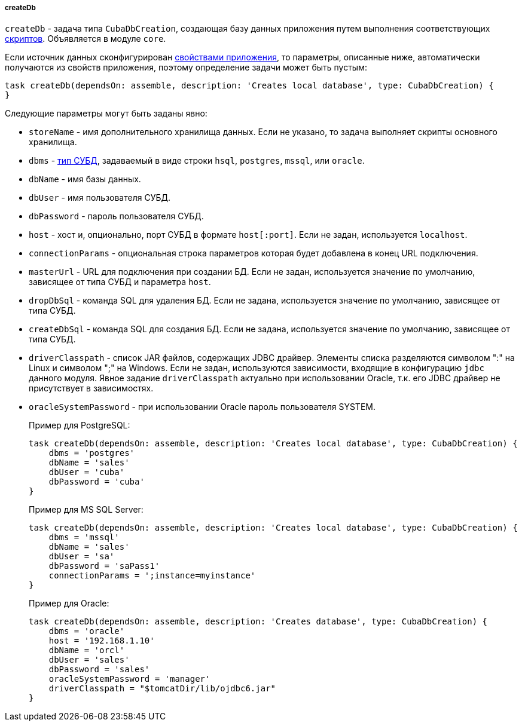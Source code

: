 :sourcesdir: ../../../../../source

[[build.gradle_createDb]]
===== createDb

`createDb` - задача типа `CubaDbCreation`, создающая базу данных приложения путем выполнения соответствующих <<db_scripts,скриптов>>. Объявляется в модуле `core`.

Если источник данных сконфигурирован <<db_connection_app,свойствами приложения>>, то параметры, описанные ниже, автоматически получаются из свойств приложения, поэтому определение задачи может быть пустым:

[source, groovy]
----
task createDb(dependsOn: assemble, description: 'Creates local database', type: CubaDbCreation) {
}
----

Следующие параметры могут быть заданы явно:

* `storeName` - имя дополнительного хранилища данных. Если не указано, то задача выполняет скрипты основного хранилища.

* `dbms` - <<dbms_types, тип СУБД>>, задаваемый в виде строки `hsql`, `postgres`, `mssql`, или `oracle`.

* `dbName` - имя базы данных.

* `dbUser` - имя пользователя СУБД.

* `dbPassword` - пароль пользователя СУБД.

* `host` - хост и, опционально, порт СУБД в формате `host[:port]`. Если не задан, используется `localhost`.

* `connectionParams` - опциональная строка параметров которая будет добавлена в конец URL подключения.

* `masterUrl` - URL для подключения при создании БД. Если не задан, используется значение по умолчанию, зависящее от типа СУБД и параметра `host`.

* `dropDbSql` - команда SQL для удаления БД. Если не задана, используется значение по умолчанию, зависящее от типа СУБД.

* `createDbSql` - команда SQL для создания БД. Если не задана, используется значение по умолчанию, зависящее от типа СУБД.

* `driverClasspath` - список JAR файлов, содержащих JDBC драйвер. Элементы списка разделяются символом ":" на Linux и символом ";" на Windows. Если не задан, используются зависимости, входящие в конфигурацию `jdbc` данного модуля. Явное задание `driverClasspath` актуально при использовании Oracle, т.к. его JDBC драйвер не присутствует в зависимостях.

* `oracleSystemPassword` - при использовании Oracle пароль пользователя SYSTEM.
+
Пример для PostgreSQL:
+
[source, java]
----
task createDb(dependsOn: assemble, description: 'Creates local database', type: CubaDbCreation) {
    dbms = 'postgres'
    dbName = 'sales'
    dbUser = 'cuba'
    dbPassword = 'cuba'
}
----
+
Пример для MS SQL Server:
+
[source, java]
----
task createDb(dependsOn: assemble, description: 'Creates local database', type: CubaDbCreation) {
    dbms = 'mssql'
    dbName = 'sales'
    dbUser = 'sa'
    dbPassword = 'saPass1'
    connectionParams = ';instance=myinstance'
}
----
+
Пример для Oracle:
+
[source, java]
----
task createDb(dependsOn: assemble, description: 'Creates database', type: CubaDbCreation) {
    dbms = 'oracle'
    host = '192.168.1.10'
    dbName = 'orcl'
    dbUser = 'sales'
    dbPassword = 'sales'
    oracleSystemPassword = 'manager'
    driverClasspath = "$tomcatDir/lib/ojdbc6.jar"
}
----

